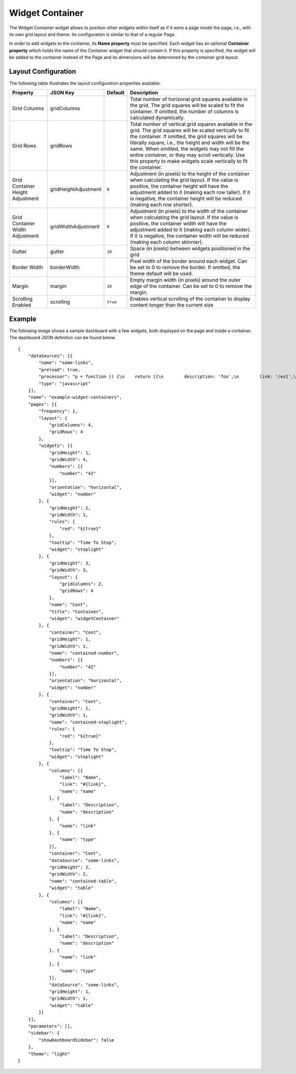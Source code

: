 Widget Container
================

The Widget Container widget allows to position other widgets within itself as if it were a page inside the page, i.e., with its own grid layout and theme. Its configuration is similar to that of a regular Page.

In order to add widgets to the container, its **Name property** must be specified. Each widget has an optional **Container property** which holds the name of the Container widget that should contain it. If this property is specified, the widget will be added to the container instead of the Page and its dimensions will be determined by the container grid layout.

Layout Configuration
-------------

The following table illustrates the layout configuration properties available.

================================ ==================== ========================= ==================
Property                         JSON Key             Default                   Description
================================ ==================== ========================= ==================
Grid Columns                     gridColumns                                    Total number of horizonal grid squares available in the grid. The grid squares will be scaled to fit the container. If omitted, the number of columns is calculated dynamically.
Grid Rows                        gridRows                                       Total number of vertical grid squares available in the grid. The grid squares will be scaled vertically to fit the container. If omitted, the grid squares will be literally square, i.e., the height and width will be the same. When omitted, the widgets may not fill the entire container, or they may scroll vertically. Use this property to make widgets scale vertically to fit the container.
Grid Container Height Adjustment gridHeightAdjustment ``0``                     Adjustment (in pixels) to the height of the container when calculating the grid layout. If the value is positive, the container height will have the adjustment added to it (making each row taller). If it is negative, the container height will be reduced (making each row shorter).
Grid Container Width Adjustment  gridWidthAdjustment  ``0``                     Adjustment (in pixels) to the width of the container when calculating the grid layout. If the value is positive, the container width will have the adjustment added to it (making each column wider). If it is negative, the container width will be reduced (making each column skinnier).
Gutter                           gutter               ``10``                    Space (in pixels) between widgets positioned in the grid
Border Width                     borderWidth                                    Pixel width of the border around each widget. Can be set to 0 to remove the border. If omitted, the theme default will be used.
Margin                           margin               ``10``                    Empty margin width (in pixels) around the outer edge of the container. Can be set to 0 to remove the margin.
Scrolling Enabled                scrolling            ``true``                  Enables vertical scrolling of the container to display content longer than the current size
================================ ==================== ========================= ==================

Example
-------------

The following image shows a sample dashboard with a few widgets, both displayed on the page and inside a container. The dashboard JSON definition can be found below.

.. image:: ../assets/cyclotron-widget-container.png

::

  {
      "dataSources": [{
          "name": "some-links",
          "preload": true,
          "processor": "p = function () {\n    return [{\n        description: 'foo',\n        link: '/ex1',\n        name: 'foo',\n        type: 'Widget'\n    },{\n        description: 'bar',\n        link: '/ex2',\n        name: 'bar',\n        type: 'Widget'\n    }];\n}",
          "type": "javascript"
      }],
      "name": "example-widget-containers",
      "pages": [{
          "frequency": 1,
          "layout": {
              "gridColumns": 4,
              "gridRows": 4
          },
          "widgets": [{
              "gridHeight": 1,
              "gridWidth": 4,
              "numbers": [{
                  "number": "42"
              }],
              "orientation": "horizontal",
              "widget": "number"
          }, {
              "gridHeight": 2,
              "gridWidth": 1,
              "rules": {
                  "red": "${true}"
              },
              "tooltip": "Time To Stop",
              "widget": "stoplight"
          }, {
              "gridHeight": 3,
              "gridWidth": 3,
              "layout": {
                  "gridColumns": 2,
                  "gridRows": 4
              },
              "name": "Cont",
              "title": "Container",
              "widget": "widgetContainer"
          }, {
              "container": "Cont",
              "gridHeight": 1,
              "gridWidth": 1,
              "name": "contained-number",
              "numbers": [{
                  "number": "42"
              }],
              "orientation": "horizontal",
              "widget": "number"
          }, {
              "container": "Cont",
              "gridHeight": 1,
              "gridWidth": 1,
              "name": "contained-stoplight",
              "rules": {
                  "red": "${true}"
              },
              "tooltip": "Time To Stop",
              "widget": "stoplight"
          }, {
              "columns": [{
                  "label": "Name",
                  "link": "#{link}",
                  "name": "name"
              }, {
                  "label": "Description",
                  "name": "description"
              }, {
                  "name": "link"
              }, {
                  "name": "type"
              }],
              "container": "Cont",
              "dataSource": "some-links",
              "gridHeight": 2,
              "gridWidth": 2,
              "name": "contained-table",
              "widget": "table"
          }, {
              "columns": [{
                  "label": "Name",
                  "link": "#{link}",
                  "name": "name"
              }, {
                  "label": "Description",
                  "name": "description"
              }, {
                  "name": "link"
              }, {
                  "name": "type"
              }],
              "dataSource": "some-links",
              "gridHeight": 1,
              "gridWidth": 1,
              "widget": "table"
          }]
      }],
      "parameters": [],
      "sidebar": {
          "showDashboardSidebar": false
      },
      "theme": "light"
  }
